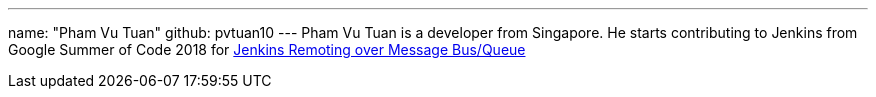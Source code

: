 ---
name: "Pham Vu Tuan"
github: pvtuan10
---
Pham Vu Tuan is a developer from Singapore. 
He starts contributing to Jenkins from Google Summer of Code 2018 for link:https://jenkins.io/projects/gsoc/2018/remoting-over-message-bus/[Jenkins Remoting over Message Bus/Queue]
